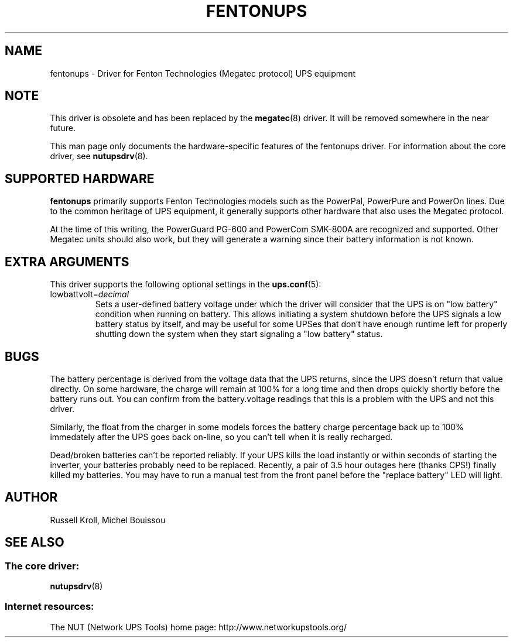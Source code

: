 .TH FENTONUPS 8 "Tue May 03 2005" "" "Network UPS Tools (NUT)" 
.SH NAME  
fentonups \- Driver for Fenton Technologies (Megatec protocol) UPS equipment
.SH NOTE
This driver is obsolete and has been replaced by the \fBmegatec\fR(8)
driver. It will be removed somewhere in the near future.

This man page only documents the hardware\(hyspecific features of the
fentonups driver.  For information about the core driver, see  
\fBnutupsdrv\fR(8).

.SH SUPPORTED HARDWARE
.B fentonups 
primarily supports Fenton Technologies models such as the PowerPal,
PowerPure and PowerOn lines.  Due to the common heritage of UPS
equipment, it generally supports other hardware that also uses the 
Megatec protocol.

At the time of this writing, the PowerGuard PG\(hy600 and PowerCom SMK\(hy800A
are recognized and supported.  Other Megatec units should also work, but
they will generate a warning since their battery information is not known.

.SH EXTRA ARGUMENTS

This driver supports the following optional settings in the
\fBups.conf\fR(5):

.IP "lowbattvolt=\fIdecimal\fR"
Sets a user-defined battery voltage under which the driver will consider that
the UPS is on "low battery" condition when running on battery.
This allows initiating a system shutdown before the UPS signals a low battery
status by itself, and may be useful for some UPSes that don't have enough
runtime left for properly shutting down the system when they start signaling
a "low battery" status.

.SH BUGS

The battery percentage is derived from the voltage data that the UPS
returns, since the UPS doesn't return that value directly.  On some
hardware, the charge will remain at 100% for a long time and then drops
quickly shortly before the battery runs out.  You can confirm from the
battery.voltage readings that this is a problem with the UPS and not
this driver.

Similarly, the float from the charger in some models forces the battery
charge percentage back up to 100% immedately after the UPS goes back
on\(hyline, so you can't tell when it is really recharged.

Dead/broken batteries can't be reported reliably.  If your UPS kills the 
load instantly or within seconds of starting the inverter, your batteries
probably need to be replaced.  Recently, a pair of 3.5 hour outages here
(thanks CPS!) finally killed my batteries.  You may have to run a manual
test from the front panel before the "replace battery" LED will light.

.SH AUTHOR
Russell Kroll, Michel Bouissou

.SH SEE ALSO

.SS The core driver:
\fBnutupsdrv\fR(8)

.SS Internet resources:
The NUT (Network UPS Tools) home page: http://www.networkupstools.org/
